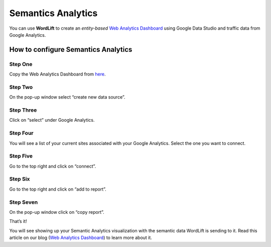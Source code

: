 Semantics Analytics
===============
You can use **WordLift** to create an *entity-based* `Web Analytics Dashboard <https://wordlift.io/blog/en/semantic-web-analytics/>`_ using Google Data Studio and traffic data from Google Analytics.

How to configure Semantics Analytics
_____________

Step One
^^^^^^^^^^^^^^^
Copy the Web Analytics Dashboard from `here <https://datastudio.google.com/u/0/reporting/1_Hu7hcfMhzE5EXDrZi3RTInZQcUjkiWt?s=l_0Vbo5t_bs>`_.

.. image:: /images/semantics-analytics-step-1.png

Step Two
^^^^^^^^^^^^^^^
On the pop-up window select “create new data source”.

.. image:: /images/semantics-analytics-step-2.png

Step Three
^^^^^^^^^^^^^^^
Click on “select” under Google Analytics.

.. image:: /images/semantics-analytics-step-3.png

Step Four
^^^^^^^^^^^^^^^
You will see a list of your current sites associated with your Google Analytics. Select the one you want to connect.

.. image:: /images/semantics-analytics-step-4.png

Step Five
^^^^^^^^^^^^^^^
Go to the top right and click on “connect”.

.. image:: /images/semantics-analytics-step-5.png

Step Six
^^^^^^^^^^^^^^^
Go to the top right and click on “add to report”.

.. image:: /images/semantics-analytics-step-6.png

Step Seven
^^^^^^^^^^^^^^^
On the pop-up window click on “copy report”.

.. image:: /images/semantics-analytics-step-7.png

That’s it!

You will see showing up your Semantic Analytics visualization with the semantic data WordLift is sending to it.
Read this article on our blog (`Web Analytics Dashboard <https://wordlift.io/blog/en/semantic-web-analytics/>`_) to learn more about it. 



